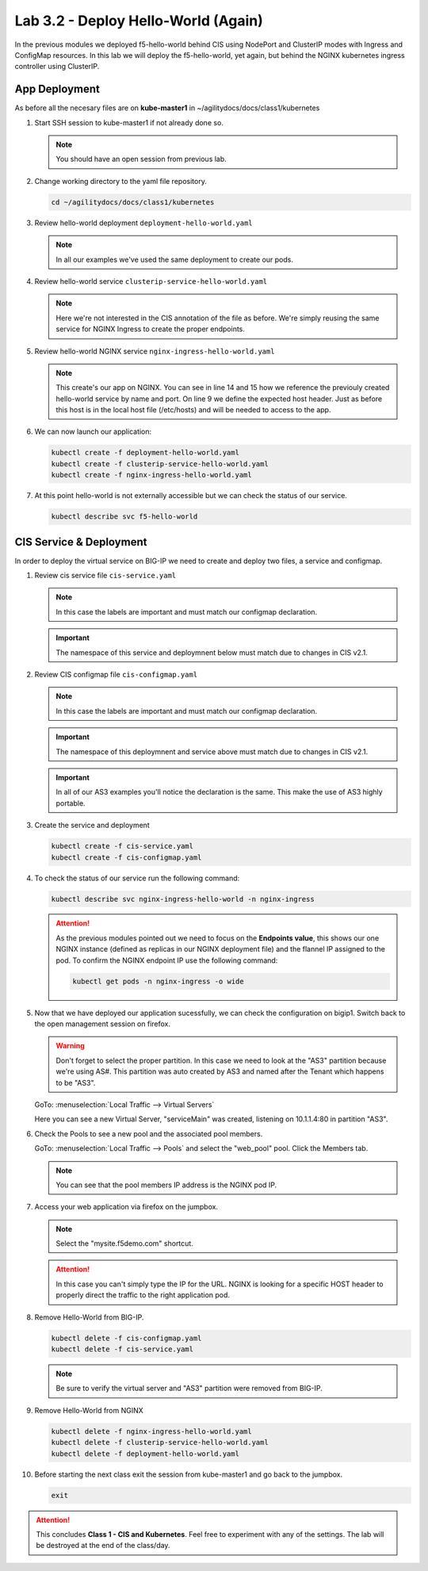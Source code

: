 Lab 3.2 - Deploy Hello-World (Again)
====================================

In the previous modules we deployed f5-hello-world behind CIS using NodePort
and ClusterIP modes with Ingress and ConfigMap resources. In this lab we will
deploy the f5-hello-world, yet again, but behind the NGINX kubernetes ingress
controller using ClusterIP.

App Deployment
--------------

As before all the necesary files are on **kube-master1** in 
~/agilitydocs/docs/class1/kubernetes

#. Start SSH session to kube-master1 if not already done so.

   .. note:: You should have an open session from previous lab.

#. Change working directory to the yaml file repository.

   .. code-block:: bash

      cd ~/agilitydocs/docs/class1/kubernetes

#. Review hello-world deployment ``deployment-hello-world.yaml``

   .. note:: In all our examples we've used the same deployment to create our
      pods.

   .. literalinclude:: ../kubernetes/deployment-hello-world.yaml
      :language: yaml
      :caption: deployment-hello-world.yaml
      :linenos:
      :emphasize-lines: 2,7,20

#. Review hello-world service ``clusterip-service-hello-world.yaml``

   .. note:: Here we're not interested in the CIS annotation of the file as
      before. We're simply reusing the same service for NGINX Ingress to create
      the proper endpoints.

   .. literalinclude:: ../kubernetes/clusterip-service-hello-world.yaml
      :language: yaml
      :caption: clusterip-service-hello-world.yaml
      :linenos:
      :emphasize-lines: 2,4

#. Review hello-world NGINX service ``nginx-ingress-hello-world.yaml``

   .. note:: This create's our app on NGINX. You can see in line 14 and 15 how
      we reference the previouly created hello-world service by name and port.
      On line 9 we define the expected host header. Just as before this host is
      in the local host file (/etc/hosts) and will be needed to access to the
      app.

   .. literalinclude:: ../kubernetes/nginx-ingress-hello-world.yaml
      :language: yaml
      :caption: nginx-ingress-hello-world.yaml
      :linenos:
      :emphasize-lines: 2,9,14,15

#. We can now launch our application:

   .. code-block:: bash

      kubectl create -f deployment-hello-world.yaml
      kubectl create -f clusterip-service-hello-world.yaml
      kubectl create -f nginx-ingress-hello-world.yaml

   .. image:: ../images/nginx-ingress-launch-app.png

#. At this point hello-world is not externally accessible but we can check the
   status of our service.

   .. code-block:: bash

      kubectl describe svc f5-hello-world

   .. image:: ../images/hello-world-svc.png

CIS Service & Deployment
------------------------

In order to deploy the virtual service on BIG-IP we need to create and deploy
two files, a service and configmap.

#. Review cis service file ``cis-service.yaml``

   .. note:: In this case the labels are important and must match our configmap
      declaration.

   .. important:: The namespace of this service and deploymnent below must
      match due to changes in CIS v2.1.

   .. literalinclude:: ../kubernetes/cis-service.yaml
      :language: yaml
      :caption: cis-service.yaml
      :linenos:
      :emphasize-lines: 2,5,7-9,18

#. Review CIS configmap file ``cis-configmap.yaml``

   .. note:: In this case the labels are important and must match our configmap
      declaration.

   .. important:: The namespace of this deploymnent and service above must
      match due to changes in CIS v2.1.

   .. important:: In all of our AS3 examples you'll notice the declaration is
      the same. This make the use of AS3 highly portable.

   .. literalinclude:: ../kubernetes/cis-configmap.yaml
      :language: yaml
      :caption: cis-configmap.yaml
      :linenos:
      :emphasize-lines: 2,5,19,21,32

#. Create the service and deployment

   .. code-block:: bash

      kubectl create -f cis-service.yaml
      kubectl create -f cis-configmap.yaml

#. To check the status of our service run the following command:

   .. code-block:: bash

      kubectl describe svc nginx-ingress-hello-world -n nginx-ingress

   .. image:: ../images/nginx-ingress-endpoint.png

   .. attention:: As the previous modules pointed out we need to focus on the
      **Endpoints value**, this shows our one NGINX instance (defined as
      replicas in our NGINX deployment file) and the flannel IP assigned to the
      pod. To confirm the NGINX endpoint IP use the following command:

      .. code-block:: bash

         kubectl get pods -n nginx-ingress -o wide

      .. image:: ../images/nginx-pod-ip.png

#. Now that we have deployed our application sucessfully, we can check the
   configuration on bigip1. Switch back to the open management session on
   firefox.

   .. warning:: Don't forget to select the proper partition. In this case we
      need to look at the "AS3" partition because we're using AS#. This
      partition was auto created by AS3 and named after the Tenant which
      happens to be "AS3".

   GoTo: :menuselection:`Local Traffic --> Virtual Servers`

   Here you can see a new Virtual Server, "serviceMain" was created,
   listening on 10.1.1.4:80 in partition "AS3".

   .. image:: ../images/f5-container-connector-check-app-bigipconfig-as3.png

#. Check the Pools to see a new pool and the associated pool members.

   GoTo: :menuselection:`Local Traffic --> Pools` and select the
   "web_pool" pool. Click the Members tab.

   .. image:: ../images/nginx-cis-web_pool.png

   .. note:: You can see that the pool members IP address is the NGINX pod IP.

#. Access your web application via firefox on the jumpbox.

   .. note:: Select the "mysite.f5demo.com" shortcut.

   .. image:: ../images/nginx-access-app.png

   .. attention:: In this case you can't simply type the IP for the URL. NGINX
      is looking for a specific HOST header to properly direct the traffic to
      the right application pod.

#. Remove Hello-World from BIG-IP.

   .. code-block:: bash

      kubectl delete -f cis-configmap.yaml
      kubectl delete -f cis-service.yaml

   .. note:: Be sure to verify the virtual server and "AS3" partition were
      removed from BIG-IP.

#. Remove Hello-World from NGINX

   .. code-block:: bash

      kubectl delete -f nginx-ingress-hello-world.yaml
      kubectl delete -f clusterip-service-hello-world.yaml
      kubectl delete -f deployment-hello-world.yaml

#. Before starting the next class exit the session from kube-master1 and go
   back to the jumpbox.

   .. code-block:: bash

      exit

.. attention:: This concludes **Class 1 - CIS and Kubernetes**. Feel free to
   experiment with any of the settings. The lab will be destroyed at the end of
   the class/day.
